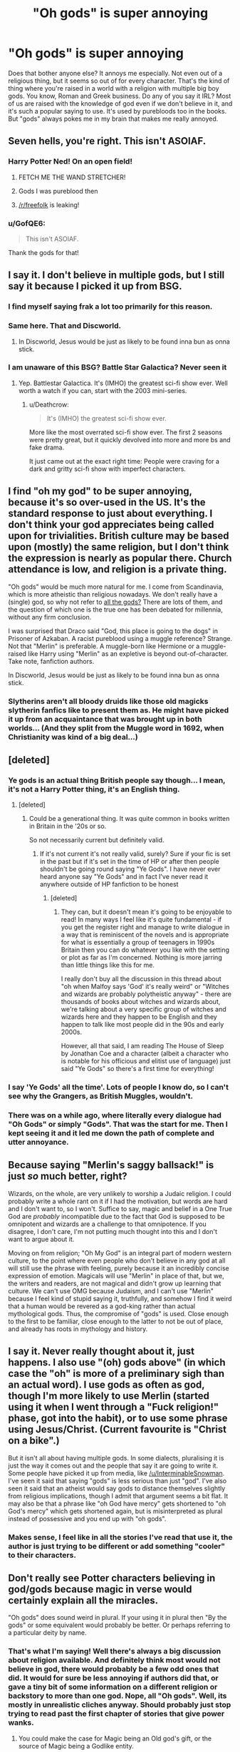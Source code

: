 #+TITLE: "Oh gods" is super annoying

* "Oh gods" is super annoying
:PROPERTIES:
:Author: InfernoItaliano1265
:Score: 40
:DateUnix: 1507927067.0
:DateShort: 2017-Oct-14
:FlairText: "Oh Gods"
:END:
Does that bother anyone else? It annoys me especially. Not even out of a religious thing, but it seems so out of for every character. That's the kind of thing where you're raised in a world with a religion with multiple big boy gods. You know, Roman and Greek business. Do any of you say it IRL? Most of us are raised with the knowledge of god even if we don't believe in it, and it's such a popular saying to use. It's used by purebloods too in the books. But "gods" always pokes me in my brain that makes me really annoyed.


** Seven hells, you're right. This isn't ASOIAF.
:PROPERTIES:
:Score: 67
:DateUnix: 1507928835.0
:DateShort: 2017-Oct-14
:END:

*** Harry Potter Ned! On an open field!
:PROPERTIES:
:Author: TE7
:Score: 46
:DateUnix: 1507947488.0
:DateShort: 2017-Oct-14
:END:

**** FETCH ME THE WAND STRETCHER!
:PROPERTIES:
:Author: MajesticSparkles
:Score: 33
:DateUnix: 1507947969.0
:DateShort: 2017-Oct-14
:END:


**** Gods I was pureblood then
:PROPERTIES:
:Author: Gigadweeb
:Score: 23
:DateUnix: 1507963260.0
:DateShort: 2017-Oct-14
:END:


**** [[/r/freefolk]] is leaking!
:PROPERTIES:
:Author: FerusGrim
:Score: 3
:DateUnix: 1507952686.0
:DateShort: 2017-Oct-14
:END:


*** u/GofQE6:
#+begin_quote
  This isn't ASOIAF.
#+end_quote

Thank the gods for that!
:PROPERTIES:
:Author: GofQE6
:Score: 9
:DateUnix: 1507961233.0
:DateShort: 2017-Oct-14
:END:


** I say it. I don't believe in multiple gods, but I still say it because I picked it up from BSG.
:PROPERTIES:
:Author: InterminableSnowman
:Score: 44
:DateUnix: 1507927603.0
:DateShort: 2017-Oct-14
:END:

*** I find myself saying frak a lot too primarily for this reason.
:PROPERTIES:
:Author: Milo_BOK
:Score: 15
:DateUnix: 1507930740.0
:DateShort: 2017-Oct-14
:END:


*** Same here. That and Discworld.
:PROPERTIES:
:Author: TaoTeChong
:Score: 3
:DateUnix: 1507947225.0
:DateShort: 2017-Oct-14
:END:

**** In Discworld, Jesus would be just as likely to be found inna bun as onna stick.
:PROPERTIES:
:Author: GofQE6
:Score: 5
:DateUnix: 1507962655.0
:DateShort: 2017-Oct-14
:END:


*** I am unaware of this BSG? Battle Star Galactica? Never seen it
:PROPERTIES:
:Author: InfernoItaliano1265
:Score: 5
:DateUnix: 1507929339.0
:DateShort: 2017-Oct-14
:END:

**** Yep. Battlestar Galactica. It's (IMHO) the greatest sci-fi show ever. Well worth a watch if you can, start with the 2003 mini-series.
:PROPERTIES:
:Author: Milo_BOK
:Score: 6
:DateUnix: 1507967392.0
:DateShort: 2017-Oct-14
:END:

***** u/Deathcrow:
#+begin_quote
  It's (IMHO) the greatest sci-fi show ever.
#+end_quote

More like the most overrated sci-fi show ever. The first 2 seasons were pretty great, but it quickly devolved into more and more bs and fake drama.

It just came out at the exact right time: People were craving for a dark and gritty sci-fi show with imperfect characters.
:PROPERTIES:
:Author: Deathcrow
:Score: 3
:DateUnix: 1507978207.0
:DateShort: 2017-Oct-14
:END:


** I find "oh my god" to be super annoying, because it's so over-used in the US. It's the standard response to just about everything. I don't think your god appreciates being called upon for trivialities. British culture may be based upon (mostly) the same religion, but I don't think the expression is nearly as popular there. Church attendance is low, and religion is a private thing.

"Oh gods" would be much more natural for me. I come from Scandinavia, which is more atheistic than religious nowadays. We don't really have a (single) god, so why not refer to [[http://www.godchecker.com/][all the gods?]] There are lots of them, and the question of which one is the true one has been debated for millennia, without any firm conclusion.

I was surprised that Draco said "God, this place is going to the dogs" in Prisoner of Azkaban. A racist pureblood using a muggle reference? Strange. Not that "Merlin" is preferable. A muggle-born like Hermione or a muggle-raised like Harry using "Merlin" as an expletive is beyond out-of-character. Take note, fanfiction authors.

In Discworld, Jesus would be just as likely to be found inna bun as onna stick.
:PROPERTIES:
:Author: GofQE6
:Score: 11
:DateUnix: 1507962078.0
:DateShort: 2017-Oct-14
:END:

*** Slytherins aren't all bloody druids like those old magicks slytherin fanfics like to present them as. He might have picked it up from an acquaintance that was brought up in both worlds... (And they split from the Muggle word in 1692, when Christianity was kind of a big deal...)
:PROPERTIES:
:Score: 6
:DateUnix: 1507963897.0
:DateShort: 2017-Oct-14
:END:


** [deleted]
:PROPERTIES:
:Score: 9
:DateUnix: 1507929516.0
:DateShort: 2017-Oct-14
:END:

*** Ye gods is an actual thing British people say though... I mean, it's not a Harry Potter thing, it's an English thing.
:PROPERTIES:
:Author: Jaggedrain
:Score: 6
:DateUnix: 1507962476.0
:DateShort: 2017-Oct-14
:END:

**** [deleted]
:PROPERTIES:
:Score: 5
:DateUnix: 1507962671.0
:DateShort: 2017-Oct-14
:END:

***** Could be a generational thing. It was quite common in books written in Britain in the '20s or so.

So not necessarily current but definitely valid.
:PROPERTIES:
:Author: Jaggedrain
:Score: 1
:DateUnix: 1507963247.0
:DateShort: 2017-Oct-14
:END:

****** If it's not current it's not really valid, surely? Sure if your fic is set in the past but if it's set in the time of HP or after then people shouldn't be going round saying "Ye Gods". I have never ever heard anyone say "Ye Gods" and in fact I've never read it anywhere outside of HP fanfiction to be honest
:PROPERTIES:
:Author: neil_petark
:Score: 1
:DateUnix: 1507971291.0
:DateShort: 2017-Oct-14
:END:

******* [deleted]
:PROPERTIES:
:Score: 3
:DateUnix: 1507992550.0
:DateShort: 2017-Oct-14
:END:

******** They can, but it doesn't mean it's going to be enjoyable to read! In many ways I feel like it's quite fundamental - if you get the register right and manage to write dialogue in a way that is reminiscent of the novels and is appropriate for what is essentially a group of teenagers in 1990s Britain then you can do whatever you like with the setting or plot as far as I'm concerned. Nothing is more jarring than little things like this for me.

I really don't buy all the discussion in this thread about "oh when Malfoy says 'God' it's really weird" or "Witches and wizards are probably polytheistic anyway" - there are thousands of books about witches and wizards about, we're talking about a very specific group of witches and wizards here and they happen to be English and they happen to talk like most people did in the 90s and early 2000s.

However, all that said, I am reading The House of Sleep by Jonathan Coe and a character (albeit a character who is notable for his officious and elitist use of language) just said "Ye Gods" so there's a first time for everything!
:PROPERTIES:
:Author: neil_petark
:Score: 2
:DateUnix: 1508023904.0
:DateShort: 2017-Oct-15
:END:


*** I say 'Ye Gods' all the time'. Lots of people I know do, so I can't see why the Grangers, as British Muggles, wouldn't.
:PROPERTIES:
:Author: booksandpots
:Score: 5
:DateUnix: 1507932758.0
:DateShort: 2017-Oct-14
:END:


*** There was on a while ago, where literally every dialogue had "Oh Gods" or simply "Gods". That was the start for me. Then I kept seeing it and it led me down the path of complete and utter annoyance.
:PROPERTIES:
:Author: InfernoItaliano1265
:Score: 1
:DateUnix: 1507931854.0
:DateShort: 2017-Oct-14
:END:


** Because saying "Merlin's saggy ballsack!" is just /so/ much better, right?

Wizards, on the whole, are very unlikely to worship a Judaic religion. I could probably write a whole rant on it if I had the motivation, but words are hard and I don't want to, so I won't. Suffice to say, magic and belief in a One True God are /probably/ incompatible due to the fact that God is supposed to be omnipotent and wizards are a challenge to that omnipotence. If you disagree, I don't care, I'm not putting much thought into this and I don't want to argue about it.

Moving on from religion; "Oh My God" is an integral part of modern western culture, to the point where even people who don't believe in any god at all will still use the phrase with feeling, purely because it an incredibly concise expression of emotion. Magicals will use "Merlin" in place of that, but we, the writers and readers, are not magical and didn't grow up learning that culture. We can't use OMG because Judaism, and I can't use "Merlin" because I feel kind of stupid saying it, truthfully, and somehow I find it weird that a human would be revered as a god-king rather than actual mythological gods. Thus, the compromise of "gods" is used. Close enough to the first to be familiar, close enough to the latter to not be out of place, and already has roots in mythology and history.
:PROPERTIES:
:Author: Averant
:Score: 16
:DateUnix: 1507957658.0
:DateShort: 2017-Oct-14
:END:


** I say it. Never really thought about it, just happens. I also use "(oh) gods above" (in which case the "oh" is more of a preliminary sigh than an actual word). I use gods as often as god, though I'm more likely to use Merlin (started using it when I went through a "Fuck religion!" phase, got into the habit), or to use some phrase using Jesus/Christ. (Current favourite is "Christ on a bike".)

But it isn't all about having multiple gods. In some dialects, pluralising it is just the way it comes out and the people that say it are going to write it. Some people have picked it up from media, like [[/u/InterminableSnowman]]. I've seen it said that saying "gods" is less serious than just "god". I've also seen it said that an atheist would say gods to distance themselves slightly from religious implications, though I admit that argument seems a bit flat. It may also be that a phrase like "oh God have mercy" gets shortened to "oh God's mercy" which gets shortened again, but is misinterpreted as plural instead of possessive and you end up with "oh gods".
:PROPERTIES:
:Author: SilverCookieDust
:Score: 15
:DateUnix: 1507931127.0
:DateShort: 2017-Oct-14
:END:

*** Makes sense, I feel like in all the stories I've read that use it, the author is just trying to be different or add something "cooler" to their characters.
:PROPERTIES:
:Author: InfernoItaliano1265
:Score: 2
:DateUnix: 1507931770.0
:DateShort: 2017-Oct-14
:END:


** Don't really see Potter characters believing in god/gods because magic in verse would certainly explain all the miracles.

"Oh gods" does sound weird in plural. If your using it in plural then "By the gods" or some equivalent would probably be better. Or perhaps referring to a particular deity by name.
:PROPERTIES:
:Author: Triflez
:Score: 10
:DateUnix: 1507927346.0
:DateShort: 2017-Oct-14
:END:

*** That's what I'm saying! Well there's always a big discussion about religion available. And definitely think most would not believe in god, there would probably be a few odd ones that did. It would for sure be less annoying if authors did that, or gave a tiny bit of some information on a different religion or backstory to more than one god. Nope, all "Oh gods". Well, its mostly in unrealistic cliches anyway. Should probably just stop trying to read past the first chapter of stories that give power wanks.
:PROPERTIES:
:Author: InfernoItaliano1265
:Score: 4
:DateUnix: 1507927796.0
:DateShort: 2017-Oct-14
:END:

**** You could make the case for Magic being an Old god's gift, or the source of Magic being a Godlike entity.

Especially obnoxious purebloods could say that Magic IS divine, thus magic them half-divine beings.
:PROPERTIES:
:Author: will1707
:Score: 7
:DateUnix: 1507928476.0
:DateShort: 2017-Oct-14
:END:

***** I always got that impression in my own little world, snobs.
:PROPERTIES:
:Author: InfernoItaliano1265
:Score: 1
:DateUnix: 1507929136.0
:DateShort: 2017-Oct-14
:END:


*** They do seem to see Merlin as a sort of godlike being.
:PROPERTIES:
:Author: will1707
:Score: 2
:DateUnix: 1507928322.0
:DateShort: 2017-Oct-14
:END:

**** It's true, and they use that more so in the books I think. Both "God" and "Merlin" are used. What's odd is that the pureblood characters say "God" more. I think.
:PROPERTIES:
:Author: InfernoItaliano1265
:Score: 3
:DateUnix: 1507929485.0
:DateShort: 2017-Oct-14
:END:


*** Christianity very much predates the Statute of Secrecy. If knowledge of magic wasn't sufficient to dissuade muggles from believing, presumably wizards could be religious as well.
:PROPERTIES:
:Author: VenditatioDelendaEst
:Score: 2
:DateUnix: 1507976724.0
:DateShort: 2017-Oct-14
:END:

**** I doubt that the majority of the peasants had any meaningful contact with magic users. They could have their own religion of course, but i doubt they would follow muggle ones, because in a world with wizards all the muggle miracles, prophets, angels, demons, pantheons and the such would most logically be the doings of wizards.
:PROPERTIES:
:Author: Triflez
:Score: 1
:DateUnix: 1507977722.0
:DateShort: 2017-Oct-14
:END:

***** For one thing, /you/ have had exactly as much meaningful contact with magic users as medieval peasants would have, and you are capable of coming up with that explanation.

For another thing, Christian doctrine was transmitted through the church, not peasants.

Finally, there's [[https://www.biblegateway.com/passage/?search=Exodus+7&version=NIV][a biblical example of that exact thing]] (continues into Exodus 8). The Pharaoh is unimpressed by feats wizards can replicate, so God moves on to things they can't.

Magic being real was part of Judaism, and was incorporated into Christianity. They've stepped away from it in recent years, obviously. In the world of magical realism, we would expect the miracles validated by the Catholic church prior to the Statute of Secrecy to consist of things that are beyond the powers of wizards.
:PROPERTIES:
:Author: VenditatioDelendaEst
:Score: 4
:DateUnix: 1507979636.0
:DateShort: 2017-Oct-14
:END:


*** Don't they celebrate Christmas and Easter?
:PROPERTIES:
:Author: xljj42
:Score: 1
:DateUnix: 1507951182.0
:DateShort: 2017-Oct-14
:END:

**** Yeah but that's not saying much, lots of people do and aren't relifious. I do, none of my family actually have a religion. Well, my great-grandfather maybe.
:PROPERTIES:
:Author: InfernoItaliano1265
:Score: 2
:DateUnix: 1507954172.0
:DateShort: 2017-Oct-14
:END:


**** [deleted]
:PROPERTIES:
:Score: 1
:DateUnix: 1507992407.0
:DateShort: 2017-Oct-14
:END:

***** Yes, fanfic frequently makes the pureblood pagans, but there's zero evidence for that in canon and not much reason to believe it's true. They split from the Muggle world in the 1600s, not 100 AD. The original pagans could have been overrun just as much by Christian wizards as Christian Muggles.
:PROPERTIES:
:Author: menatarms19
:Score: 2
:DateUnix: 1507995179.0
:DateShort: 2017-Oct-14
:END:


** I say "gods" personally. Mostly because I'm both a practicing neo-pagan; and I like being thorough when cursing out deities. To be honest I don't mind it at all in fanfic as the idea of witches and wizards likely being polytheistic or pagan comes pretty naturally and just seems to fit better. I'd actually say in the case of fanfic the usage of a singular "god" peeves me more for precisely that reason. I just can't parse how a culture that is capable of using magic and breaking physics doing so could ever realistically be monotheistic or hold a belief similar to the christian "one true omnipotent god" dogma. But I digress.
:PROPERTIES:
:Author: jholland513
:Score: 5
:DateUnix: 1507979886.0
:DateShort: 2017-Oct-14
:END:


** I say 'Oh gods' Irl /nods/
:PROPERTIES:
:Author: LGreymark
:Score: 3
:DateUnix: 1507940467.0
:DateShort: 2017-Oct-14
:END:


** "Gods" is something sometimes used by polytheists still existing in Europe.

Not sure if it would fit in HP fanon, but it is an actual thing. Neo-Paganism is especially active on the Norse gods and certain witch practices.
:PROPERTIES:
:Author: UndeadBBQ
:Score: 3
:DateUnix: 1507942821.0
:DateShort: 2017-Oct-14
:END:

*** Yes, but how popular is that? There's always a going to be a few odd people out. Either based on something they heard and liked, their religion, or because it's different. I don't like it used so much in HP because it doesn't make any sense. I'd understand if a storie added that to a character as a quirk, or religion; but they don't. Well they might, I just haven't read them. It's like authors force it down other characters to make them different. And like I said to someone else, I haven't actually read it then in any other story where it's clear there's some obvious wish-fulfillment going on.
:PROPERTIES:
:Author: InfernoItaliano1265
:Score: 2
:DateUnix: 1507954792.0
:DateShort: 2017-Oct-14
:END:

**** Its not that small a community, actually. Especially with the slow decrease of the three monotheistic religions in Europe, you get lots of people looking for spirituality in other ways. One way is the fallback on paganism, or rather Nature-religion systems.

In Harry Potter I'd think it could be a cool think if you start digging and worldbuilding. If you just keep baseline canon, then "Merlin" seems like a good enough pseudo-deity to swear to.
:PROPERTIES:
:Author: UndeadBBQ
:Score: 1
:DateUnix: 1507995089.0
:DateShort: 2017-Oct-14
:END:


** It bugs me too. Completely aside from arguments of realism, it's jarring af to read. I think realism in stories is only as useful as it doesn't detract from the overall enjoyment of the story, so even if someone makes a logical argument for it's use, it's just annoying to read.
:PROPERTIES:
:Author: maxxie10
:Score: 3
:DateUnix: 1508046614.0
:DateShort: 2017-Oct-15
:END:

*** As far as the reasoning for it goes:

I can imagine muggleborns saying "Oh God"/"Oh Jesus" and wizards being more partial to "Oh Merlin" but I can also imagine all three being interchangeable. I don't know the origin of "Oh God" but you have to remember that the SoS wasn't in place until the 17th century, so wizarding culture/language would have been very influenced by their muggle counterparts, including religion.

You add in the fact that muggleborns have provided an uninterrupted stream of muggle culture, language and religion throughout wizarding history, I can definitely imagine "Oh God" becoming a permanent part of the vernacular, even if, like in a lot of western countries, its usage is now completely divided from religion.
:PROPERTIES:
:Author: maxxie10
:Score: 1
:DateUnix: 1508046684.0
:DateShort: 2017-Oct-15
:END:


** I say oh gods and oh god interchangeably. Not sure where it came from.

Some stories have some old blood folks be pagan. In which case it would be interesting if an author distinguished between the "oh god" of a muggleborn and "oh gods" of a traditionalist. Either way I guess I never notice it because both sound natural to me.
:PROPERTIES:
:Author: riddlewriting
:Score: 2
:DateUnix: 1507945695.0
:DateShort: 2017-Oct-14
:END:


** It's Baltimore, gentlemen. The gods will not save you.
:PROPERTIES:
:Author: T0lias
:Score: 2
:DateUnix: 1507961693.0
:DateShort: 2017-Oct-14
:END:


** hindu weighing in. i say it all the fukken time because that's my fucking religion. sorry if you think judaeo christian bullshit is the only bullshit on the planet.
:PROPERTIES:
:Author: dsarma
:Score: 3
:DateUnix: 1507935961.0
:DateShort: 2017-Oct-14
:END:

*** Hes saying that its strange for british characters who outside of like...two are most likley anglacan or catholic raised.
:PROPERTIES:
:Author: flingerdinger
:Score: 31
:DateUnix: 1507938556.0
:DateShort: 2017-Oct-14
:END:


*** Holy shit you are an angry person
:PROPERTIES:
:Author: BoredOneNight
:Score: 9
:DateUnix: 1507952175.0
:DateShort: 2017-Oct-14
:END:


*** Sorry if you think I was attacking you. Not the intention. While I'd appreciate you not assuming I'm that ignorant of the world, I get that some people might be upset I haven't made sure to acknowledge other religions as well.
:PROPERTIES:
:Author: InfernoItaliano1265
:Score: 1
:DateUnix: 1507954417.0
:DateShort: 2017-Oct-14
:END:


** I generally say "Gods above" cause I think it sounds better but it is basically the same thing
:PROPERTIES:
:Author: WeatherMarch
:Score: 1
:DateUnix: 1507939690.0
:DateShort: 2017-Oct-14
:END:


** I've only read a few fics where the character was like oh god/oh my god or something like that.

I never heard Oh Gods or oh my Gods (plural) in a fic before. (To my memory anyway).

But most stories I read tend to have people saying Merlin instead of God in fics. (From what I have read anyway).

Although there will be times when some witches/wizards say Merlin and others say God, but I think that's to show who is a Pureblood and who isn't in the story.
:PROPERTIES:
:Author: SnarkyAndProud
:Score: 1
:DateUnix: 1507952521.0
:DateShort: 2017-Oct-14
:END:

*** Maybe people try to differentiate that way in fanfic, but canon doesn't really do that. At least a few characters who are/probably are pureblood (Ron, Draco, Fudge) have used both.
:PROPERTIES:
:Author: menatarms19
:Score: 1
:DateUnix: 1507996365.0
:DateShort: 2017-Oct-14
:END:


** I use "Oh God!" IRL when that one guy in the group starts off with another one of their great stories. But apart from that, I don't use it all that often.

I find improper use of English in fanfics really annoying. I'm not talking about grammatical errors, but more of wrongs born out of improper (non-)perusal of the dictionary. "Oh Gods" grates on my nerves just as much as using "fuck", or any of the related cuss words in a Harry Potter fanfiction.

It's like you said --- using them seems so out of character for /anyone/ in the Harry Potter universe. I've honestly read very few books that manage not to use cuss words --- it's rather a talent to write it that way. I think northumbrian's fics hardly ever used cuss words. I can't think of any other off the top of my head though.
:PROPERTIES:
:Author: gadgetroid
:Score: 1
:DateUnix: 1508010867.0
:DateShort: 2017-Oct-14
:END:


** [[https://en.wiktionary.org/wiki/ye_gods]]
:PROPERTIES:
:Author: Krististrasza
:Score: 1
:DateUnix: 1508011743.0
:DateShort: 2017-Oct-14
:END:


** A character saying that makes me stop reading a story.

It sounds weird and wizards/witches shouldn't be saying it to begin with, given they don't have a religion, at least in the sense that we know of.
:PROPERTIES:
:Score: 1
:DateUnix: 1507938171.0
:DateShort: 2017-Oct-14
:END:

*** And yet many wizard characters in canon do occasionally say "Thank God" or "Oh God" or "God..." as interjections, including many who aren't Muggleborn. It seems to be one of those colloquialisms that wizards use too, whether or not they believe in "God."

No one in canon (that I know of) ever says "Oh gods" or some other reference to plural deities. But as many have noted here, it's also a colloquialism some people use, generally without actually believing in multiple deities. Not saying it's my favorite thing in a fic, but in a humorous situation or where a character obviously just has a quirk of saying it, it's not going to bother me.
:PROPERTIES:
:Author: HopefulHarmonian
:Score: 2
:DateUnix: 1507945451.0
:DateShort: 2017-Oct-14
:END:


** I'm another BSG fan who curses plural gods in real life. Being an atheist, I find it best to be thorough.
:PROPERTIES:
:Author: ProfTilos
:Score: 1
:DateUnix: 1507947128.0
:DateShort: 2017-Oct-14
:END:


** Line 3, "god" should be "God". Anyway, I agree with you. I see it a lot in Charlie/Hermione fics where the two are engaging in wild sex acts and Hermione utters the jaded "oh gods, Charlie, that feels so good!" line. Whenever that comes up, I roll my eyes but continue on anyway.
:PROPERTIES:
:Author: emong757
:Score: -6
:DateUnix: 1507928854.0
:DateShort: 2017-Oct-14
:END:

*** Yeah, my autocorrect doesn't change the capital G. I can't be bothered to manually fix it. Well, sometimes I do, sometimes I don't. It's so popular in sex scenes. Immediately just makes me irrationally angry.
:PROPERTIES:
:Author: InfernoItaliano1265
:Score: 1
:DateUnix: 1507929248.0
:DateShort: 2017-Oct-14
:END:


*** [deleted]
:PROPERTIES:
:Score: 1
:DateUnix: 1508190185.0
:DateShort: 2017-Oct-17
:END:

**** And I'll repeat, in line 3, "god" should be "God". I care if there are capitalization errors in a Reddit post so your first point is moot. Have a great day! :)
:PROPERTIES:
:Author: emong757
:Score: 1
:DateUnix: 1508192356.0
:DateShort: 2017-Oct-17
:END:

***** [deleted]
:PROPERTIES:
:Score: 1
:DateUnix: 1508193741.0
:DateShort: 2017-Oct-17
:END:

****** Except the fact that 2 billion people (yes there are that many Christians in the world) believe that in line 3, "god" should be "God". But thanks for your insight! Double cheers!!
:PROPERTIES:
:Author: emong757
:Score: 1
:DateUnix: 1508194460.0
:DateShort: 2017-Oct-17
:END:
